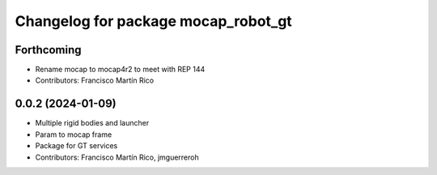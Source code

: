 ^^^^^^^^^^^^^^^^^^^^^^^^^^^^^^^^^^^^
Changelog for package mocap_robot_gt
^^^^^^^^^^^^^^^^^^^^^^^^^^^^^^^^^^^^

Forthcoming
-----------
* Rename mocap to mocap4r2 to meet with REP 144
* Contributors: Francisco Martín Rico

0.0.2 (2024-01-09)
------------------
* Multiple rigid bodies and launcher
* Param to mocap frame
* Package for GT services
* Contributors: Francisco Martín Rico, jmguerreroh
